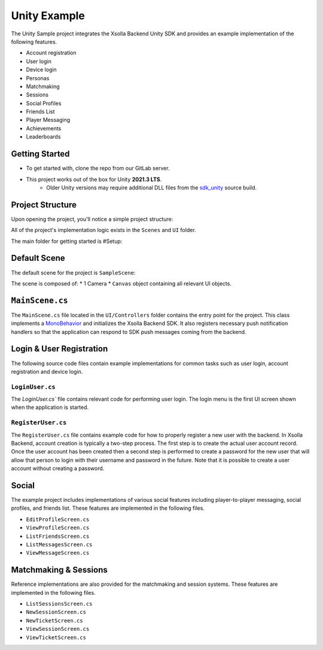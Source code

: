=============
Unity Example
=============

.. image:: /images/samples/unity_example.png

The Unity Sample project integrates the Xsolla Backend Unity SDK and provides an example implementation of the following features.

* Account registration
* User login
* Device login
* Personas
* Matchmaking
* Sessions
* Social Profiles
* Friends List
* Player Messaging
* Achievements
* Leaderboards

Getting Started
===============

* To get started with, clone the repo from our GitLab server.
* This project works out of the box for Unity **2021.3 LTS**.
   * Older Unity versions may require additional DLL files from the `sdk_unity <https://gitlab.acceleratxr.com/Core/sdk/sdk_unity>`__ source build.

.. code-block:: bash
   :linenos:

   git clone git@gitlab.acceleratxr.com:Core/samples/example_unity.git

Project Structure
=================

Upon opening the project, you'll notice a simple project structure:

.. image:: /images/samples/unity_example_diagram1.png

All of the project's implementation logic exists in the ``Scenes`` and ``UI`` folder.

The main folder for getting started is #Setup:

.. image:: /images/samples/unity_example_setup_dir.png

Default Scene
=============

The default scene for the project is ``SampleScene``:

.. image:: /images/samples/unity_example_diagram3.png

The scene is composed of:
* 1 Camera
* ``Canvas`` object containing all relevant UI objects.

.. image:: /images/samples/unity_example_diagram2.png

``MainScene.cs``
================

The ``MainScene.cs`` file located in the ``UI/Controllers`` folder contains the entry point for the project. This class implements a `MonoBehavior <https://docs.unity3d.com/2019.4/Documentation/ScriptReference/MonoBehaviour.html>`_
and initializes the Xsolla Backend SDK. It also registers necessary push notification handlers so that the application can respond to SDK push messages coming from the backend.

Login & User Registration
=========================

The following source code files contain example implementations for common tasks such as user login, account registration and device login.

``LoginUser.cs``
~~~~~~~~~~~~~~~~

The `LoginUser.cs`` file contains relevant code for performing user login. The login menu is the first UI screen shown when the application is started.

``RegisterUser.cs``
~~~~~~~~~~~~~~~~~~~

The ``RegisterUser.cs`` file contains example code for how to properly register a new user with the backend. In Xsolla Backend, account creation is typically a two-step
process. The first step is to create the actual user account record. Once the user account has been created then a second step is performed to create a password for
the new user that will allow that person to login with their username and password in the future. Note that it is possible to create a user account without creating
a password.

Social
======

The example project includes implementations of various social features including player-to-player messaging, social profiles, and friends list. These features are implemented in the following files.

* ``EditProfileScreen.cs``
* ``ViewProfileScreen.cs``
* ``ListFriendsScreen.cs``
* ``ListMessagesScreen.cs``
* ``ViewMessageScreen.cs``

Matchmaking & Sessions
======================

Reference implementations are also provided for the matchmaking and session systems. These features are implemented in the following files.

* ``ListSessionsScreen.cs``
* ``NewSessionScreen.cs``
* ``NewTicketScreen.cs``
* ``ViewSessionScreen.cs``
* ``ViewTicketScreen.cs``